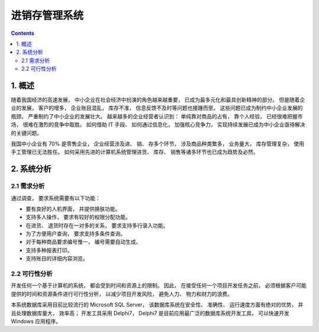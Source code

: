 ###############################################################################
进销存管理系统
###############################################################################

..
    # with overline, for parts
    * with overline, for chapters
    =, for sections
    -, for subsections
    ^, for subsubsections
    ", for paragraphs

.. contents::

*******************************************************************************
1. 概述
*******************************************************************************

随着我国经济的高速发展， 中小企业在社会经济中扮演的角色越来越重要， 已成为最多元化和最\
具创新精神的部分。 但是随着企业的发展， 客户的增多， 企业账目混乱， 库存不准， 信息反\
馈不及时等问题也接踵而至。 这些问题已成为制约中小企业发展的瓶颈， 严重制约了中小企业的\
发展壮大。 越来越多的企业经营者认识到： 单纯靠对商品的占有， 靠个人经验， 已经很难把握\
市场， 很难在激烈的竞争中取胜。 如何借助 IT 手段、 如何通过信息化， 加强核心竞争力， \
实现持续发展已成为中小企业亟待解决的关键问题。

我国中小企业有 70% 是零售企业， 企业经营涉及进、 销、 存多个环节， 涉及商品种类繁多\
， 业务量大， 库存管理复杂， 使用手工管理已无法胜任。 如何采用先进的计算机系统管理进\
货、 库存、 销售等诸多环节也已成为趋势及必然。

*******************************************************************************
2. 系统分析
*******************************************************************************

2.1 需求分析
===============================================================================

通过调查， 要求系统需要有以下功能： 

- 要有良好的人机界面， 并提供换肤功能。
- 支持多人操作， 要求有较好的权限分配功能。
- 在进货、 退货时存在一对多的关系， 要求支持多行录入功能。
- 为了方便用户查询， 要求支持多条件查询。
- 对于每种商品要求编号惟一， 编号需要自动生成。
- 支持多种报表打印。
- 支持账目的详细内容浏览。

2.2 可行性分析
===============================================================================

开发任何一个基于计算机的系统， 都会受到时间和资源上的限制。 因此， 在接受任何一个项目\
开发任务之前， 必须根据客户可能提供的时间和资源条件进行可行性分析， 以减少项目开发风\
险， 避免人力、 物力和财力的浪费。

本系统数据库采用目前比较流行的 Microsoft SQL Server， 该数据库系统在安全性、 准确性\
、 运行速度方面有绝对的优势， 并且处理数据库量大， 效率高； 开发工具采用 Delphi7， \
Delphi7 是目前应用最广泛的数据库系统开发工具， 可以快速开发 Windows 应用程序。



